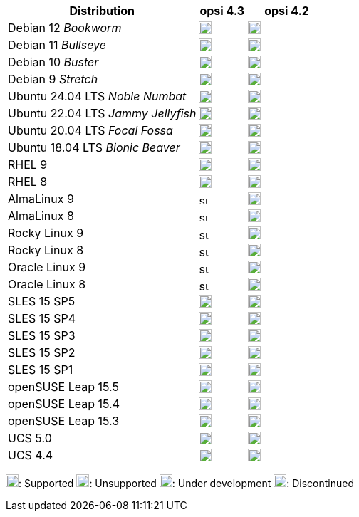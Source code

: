 ////
; Copyright (c) uib GmbH (www.uib.de)
; This documentation is owned by uib
; and published under the german creative commons by-sa license
; see:
; https://creativecommons.org/licenses/by-sa/3.0/de/
; https://creativecommons.org/licenses/by-sa/3.0/de/legalcode
; english:
; https://creativecommons.org/licenses/by-sa/3.0/
; https://creativecommons.org/licenses/by-sa/3.0/legalcode
;
; credits: http://www.opsi.org/credits/
////

:Author:    uib GmbH
:Email:     info@uib.de
:Date:      22.09.2023
:Revision:  4.3
:toclevels: 6
:doctype:   book
:icons:     font
:xrefstyle: full



[cols="12,3,5"]
|====
|Distribution | opsi 4.3 | opsi 4.2

|Debian 12 _Bookworm_  | image:supported.png[width=18] | image:unsupported.png[width=18]
|Debian 11 _Bullseye_  | image:supported.png[width=18] | image:supported.png[width=18]
|Debian 10 _Buster_  | image:supported.png[width=18] | image:supported.png[width=18]
|Debian 9 _Stretch_  | image:discontinued.png[width=18] | image:discontinued.png[width=18]
|Ubuntu 24.04 LTS _Noble Numbat_      | image:supported.png[width=18] | image:unsupported.png[width=18]
|Ubuntu 22.04 LTS _Jammy Jellyfish_      | image:supported.png[width=18] | image:supported.png[width=18]
|Ubuntu 20.04 LTS _Focal Fossa_      | image:supported.png[width=18] | image:supported.png[width=18]
|Ubuntu 18.04 LTS _Bionic Beaver_    | image:discontinued.png[width=18] | image:supported.png[width=18]
|RHEL 9             | image:supported.png[width=18] | image:supported.png[width=18]
|RHEL 8             | image:supported.png[width=18] | image:supported.png[width=18]
|AlmaLinux 9       | image:supported.png[width=15] | image:supported.png[width=18]
|AlmaLinux 8       | image:supported.png[width=15] | image:supported.png[width=18]
|Rocky Linux 9      | image:supported.png[width=15] | image:supported.png[width=18]
|Rocky Linux 8      | image:supported.png[width=15] | image:supported.png[width=18]
|Oracle Linux 9      | image:supported.png[width=15] | image:unsupported.png[width=18]
|Oracle Linux 8      | image:supported.png[width=15] | image:unsupported.png[width=18]
|SLES 15 SP5        | image:supported.png[width=18] | image:unsupported.png[width=18]
|SLES 15 SP4        | image:supported.png[width=18] | image:supported.png[width=18]
|SLES 15 SP3        | image:supported.png[width=18] | image:supported.png[width=18]
|SLES 15 SP2        | image:supported.png[width=18] | image:supported.png[width=18]
|SLES 15 SP1        | image:supported.png[width=18] | image:supported.png[width=18]
|openSUSE Leap 15.5 | image:supported.png[width=18] | image:unsupported.png[width=18]
|openSUSE Leap 15.4 | image:supported.png[width=18] | image:supported.png[width=18]
|openSUSE Leap 15.3 | image:discontinued.png[width=18] | image:discontinued.png[width=18]
|UCS 5.0            | image:supported.png[width=18] | image:supported.png[width=18]
|UCS 4.4            | image:discontinued.png[width=18] | image:discontinued.png[width=18]
|====

image:supported.png[width=18]: Supported
image:unsupported.png[width=18]: Unsupported
image:develop.png[width=18]: Under development
image:discontinued.png[width=18]: Discontinued
